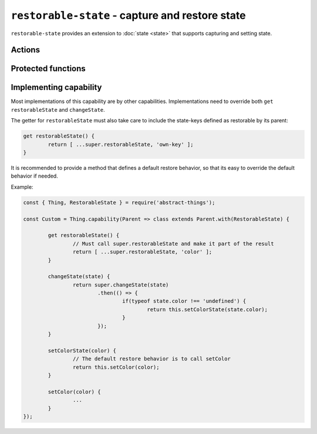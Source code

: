 ``restorable-state`` - capture and restore state
================================================

``restorable-state`` provides an extension to :doc:`state <state>` that supports
capturing and setting state.

Actions
-------

.. js:attribute:: restorableState

	Get an array of the state-keys that are restorable.

	Example:

	.. sourcecode:: js

		console.log(thing.restorableState);
		console.log(thing.restorableState[0]);

.. js:function:: captureState()

	Capture all the state that can be restored.

	:returns: Object representing the state.

	Example:

	.. sourcecode:: js

		const state = thing.captureState();

.. js:function:: setState(state)

	Set the state of the thing. Can be used together with result captured via
	``captureState()``.

	:param object state: State to set.
	:returns: Promise that will resolve when state has been set.

	Example:

	.. sourcecode:: js

		thing.setState(state)
			.then(...)
			.catch(...);

Protected functions
-------------------

.. js:function:: changeState(state)

	*Abstract.* Change the state of the thing. Implementations should call
	``super`` and restore custom state-keys when that promise resolves.

	Example:

	.. sourcecode:: js

		changeState(state) {
			return super.changeState(state)
				.then(() => {
					if(typeof state.color !== 'undefined') {
						return changeColorSomehow(state.color);
					}
				});
		}

Implementing capability
------------------------

Most implementations of this capability are by other capabilities.
Implementations need to override both ``get restorableState`` and
``changeState``.

The getter for ``restorableState`` must also take care to include the state-keys
defined as restorable by its parent:

.. sourcecode:: js

	get restorableState() {
		return [ ...super.restorableState, 'own-key' ];
	}

It is recommended to provide a method that defines a default restore behavior,
so that its easy to override the default behavior if needed.

Example:

.. sourcecode:: js

	const { Thing, RestorableState } = require('abstract-things');

	const Custom = Thing.capability(Parent => class extends Parent.with(RestorableState) {

		get restorableState() {
			// Must call super.restorableState and make it part of the result
			return [ ...super.restorableState, 'color' ];
		}

		changeState(state) {
			return super.changeState(state)
				.then(() => {
					if(typeof state.color !== 'undefined') {
						return this.setColorState(state.color);
					}
				});
		}

		setColorState(color) {
			// The default restore behavior is to call setColor
			return this.setColor(color);
		}

		setColor(color) {
			...
		}
	});
